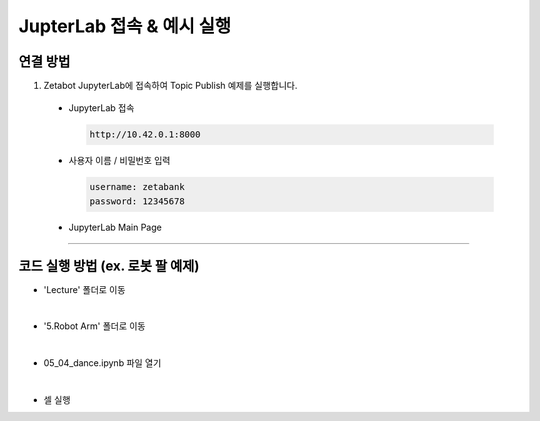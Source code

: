 JupterLab 접속 & 예시 실행
================

.. raw:: html

    <div style="background: #C3F8FF" class="admonition note custom">
        <p style="background: light-blue" class="admonition-title">
            JupyterLab 활용하기
        </p>
        <div class="line-block">
            <div class="line"><strong>-</strong> 대부분의 코드를 JupyterLab에서 실행할 수 있습니다.</div>
            <div class="line"><strong>-</strong> JupyterLab에서 코드 실행 방법을 설명합니다. </div>
        </div>
    </div>

.. raw:: html

연결 방법
-----------------------

1. Zetabot JupyterLab에 접속하여 Topic Publish 예제를 실행합니다.

  * JupyterLab 접속
    
    .. code:: 
      
      http://10.42.0.1:8000
    .. thumbnail:: /_images/jupyter/jup1.jpg
    
  * 사용자 이름 / 비밀번호 입력
    
    .. code::
     
     username: zetabank
     password: 12345678
    .. thumbnail:: /_images/jupyter/jup2.jpg
    
  * JupyterLab Main Page
    
    .. thumbnail:: /_images/jupyter/cap1.png


--------------------------------------------------------------

코드 실행 방법 (ex. 로봇 팔 예제) 
-----------------------

* 'Lecture' 폴더로 이동
  
.. thumbnail:: /_images/jupyter/cap2.png
  
|

* '5.Robot Arm' 폴더로 이동
  
.. thumbnail:: /_images/jupyter/cap3.png
  
|

* 05_04_dance.ipynb 파일 열기
  
.. thumbnail:: /_images/jupyter/cap4.png
    
|

* 셀 실행
